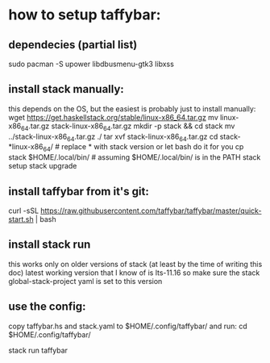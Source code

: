 * how to setup taffybar:
** dependecies (partial list)
   sudo pacman -S upower libdbusmenu-gtk3 libxss
** install stack manually:
   this depends on the OS, but the easiest is probably just to install manually:
   wget https://get.haskellstack.org/stable/linux-x86_64.tar.gz
   mv linux-x86_64.tar.gz stack-linux-x86_64.tar.gz
   mkdir -p stack && cd stack
   mv ../stack-linux-x86_64.tar.gz ./
   tar xvf stack-linux-x86_64.tar.gz
   cd stack-*linux-x86_64/	# replace * with stack version or let bash do it for you
   cp stack $HOME/.local/bin/	# assuming $HOME/.local/bin/ is in the PATH
   stack setup
   stack upgrade

** install taffybar from it's git:
   # I've verified the below snippet lastly at 2019-04-20
   curl -sSL https://raw.githubusercontent.com/taffybar/taffybar/master/quick-start.sh | bash

** install stack run
   this works only on older versions of stack (at least by the time of writing this doc)
   latest working version that I know of is lts-11.16 so make sure the
   stack global-stack-project yaml is set to this version

** use the config:
   copy taffybar.hs and stack.yaml to $HOME/.config/taffybar/ and run:
   cd $HOME/.config/taffybar/
   # this might need to change to my-taffybar not sure yet
   stack run taffybar
